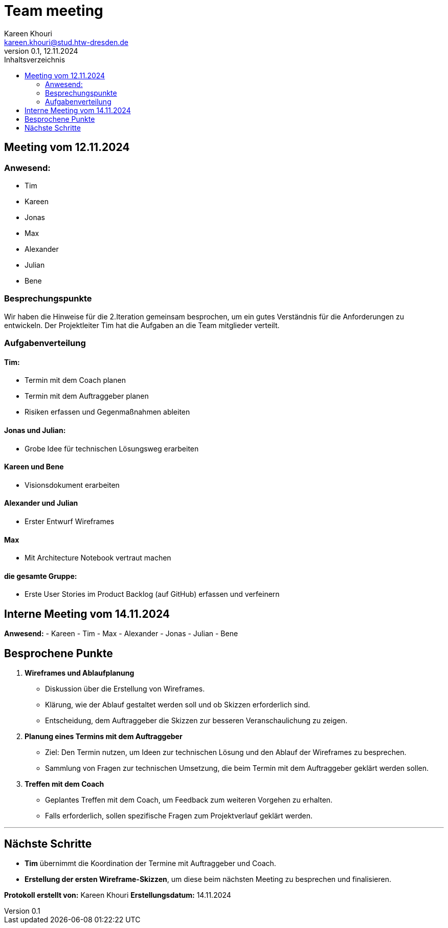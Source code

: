 = Team meeting
Kareen Khouri <kareen.khouri@stud.htw-dresden.de>
0.1, 12.11.2024
:toc:
:toc-title: Inhaltsverzeichnis

== Meeting vom 12.11.2024
=== Anwesend:
- Tim
- Kareen
- Jonas
- Max
- Alexander
- Julian
- Bene

=== Besprechungspunkte

Wir haben die Hinweise für die 2.Iteration gemeinsam besprochen, um ein gutes Verständnis für die Anforderungen zu entwickeln.
Der Projektleiter Tim hat die Aufgaben an die Team mitglieder verteilt.


=== Aufgabenverteilung
==== Tim:
- Termin mit dem Coach planen
- Termin mit dem Auftraggeber planen
- Risiken erfassen und Gegenmaßnahmen ableiten

==== Jonas und Julian:
- Grobe Idee für technischen Lösungsweg erarbeiten

==== Kareen und Bene
- Visionsdokument erarbeiten

==== Alexander und Julian
- Erster Entwurf Wireframes

==== Max
- Mit Architecture Notebook vertraut machen

==== die gesamte Gruppe:
- Erste User Stories im Product Backlog (auf GitHub) erfassen und verfeinern



== Interne Meeting vom 14.11.2024

**Anwesend:**
- Kareen
- Tim
- Max
- Alexander
- Jonas
- Julian
- Bene



## Besprochene Punkte

1. **Wireframes und Ablaufplanung**
   - Diskussion über die Erstellung von Wireframes.
   - Klärung, wie der Ablauf gestaltet werden soll und ob Skizzen erforderlich sind.
   - Entscheidung, dem Auftraggeber die Skizzen zur besseren Veranschaulichung zu zeigen.

2. **Planung eines Termins mit dem Auftraggeber**
   - Ziel: Den Termin nutzen, um Ideen zur technischen Lösung und den Ablauf der Wireframes zu besprechen.
   - Sammlung von Fragen zur technischen Umsetzung, die beim Termin mit dem Auftraggeber geklärt werden sollen.

3. **Treffen mit dem Coach**
   - Geplantes Treffen mit dem Coach, um Feedback zum weiteren Vorgehen zu erhalten.
   - Falls erforderlich, sollen spezifische Fragen zum Projektverlauf geklärt werden.

---

## Nächste Schritte

- **Tim** übernimmt die Koordination der Termine mit Auftraggeber und Coach.
- **Erstellung der ersten Wireframe-Skizzen**, um diese beim nächsten Meeting zu besprechen und finalisieren.

**Protokoll erstellt von:** Kareen Khouri
**Erstellungsdatum:** 14.11.2024


